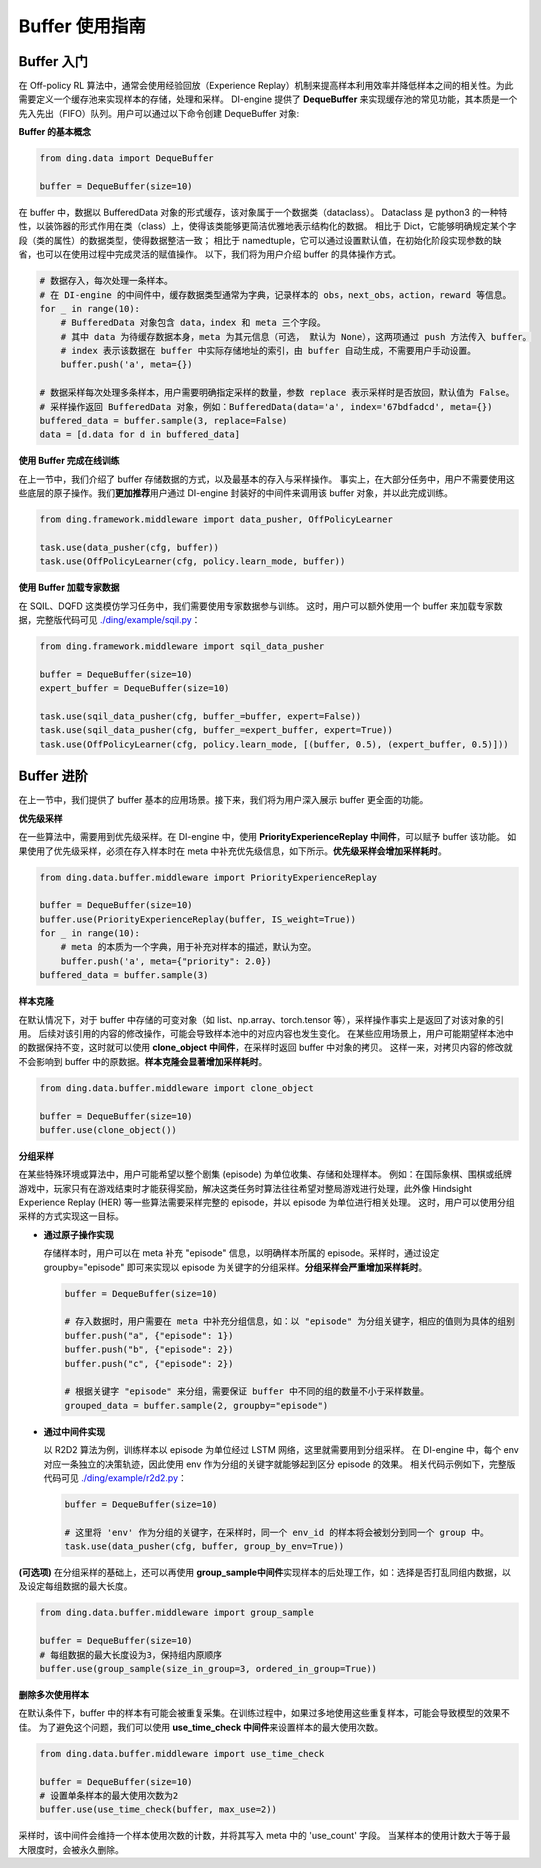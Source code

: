 Buffer 使用指南
===============================

Buffer 入门
-------------------------------

在 Off-policy RL 算法中，通常会使用经验回放（Experience Replay）机制来提高样本利用效率并降低样本之间的相关性。为此需要定义一个缓存池来实现样本的存储，处理和采样。
DI-engine 提供了 \ **DequeBuffer** \ 来实现缓存池的常见功能，其本质是一个先入先出（FIFO）队列。用户可以通过以下命令创建 DequeBuffer 对象:

**Buffer 的基本概念**

.. code-block:: python

    from ding.data import DequeBuffer

    buffer = DequeBuffer(size=10)


在 buffer 中，数据以 BufferedData 对象的形式缓存，该对象属于一个数据类（dataclass）。
Dataclass 是 python3 的一种特性，以装饰器的形式作用在类（class）上，使得该类能够更简洁优雅地表示结构化的数据。
相比于 Dict，它能够明确规定某个字段（类的属性）的数据类型，使得数据整洁一致；
相比于 namedtuple，它可以通过设置默认值，在初始化阶段实现参数的缺省，也可以在使用过程中完成灵活的赋值操作。
以下，我们将为用户介绍 buffer 的具体操作方式。


.. code-block:: python

    # 数据存入，每次处理一条样本。
    # 在 DI-engine 的中间件中，缓存数据类型通常为字典，记录样本的 obs，next_obs，action，reward 等信息。
    for _ in range(10):
        # BufferedData 对象包含 data，index 和 meta 三个字段。
        # 其中 data 为待缓存数据本身，meta 为其元信息（可选， 默认为 None），这两项通过 push 方法传入 buffer。
        # index 表示该数据在 buffer 中实际存储地址的索引，由 buffer 自动生成，不需要用户手动设置。
        buffer.push('a', meta={})

    # 数据采样每次处理多条样本，用户需要明确指定采样的数量，参数 replace 表示采样时是否放回，默认值为 False。
    # 采样操作返回 BufferedData 对象，例如：BufferedData(data='a', index='67bdfadcd', meta={})
    buffered_data = buffer.sample(3, replace=False)
    data = [d.data for d in buffered_data]


**使用 Buffer 完成在线训练**

在上一节中，我们介绍了 buffer 存储数据的方式，以及最基本的存入与采样操作。
事实上，在大部分任务中，用户不需要使用这些底层的原子操作。我们\ **更加推荐**\用户通过 DI-engine 封装好的中间件来调用该 buffer 对象，并以此完成训练。

.. code-block:: python
    
    from ding.framework.middleware import data_pusher, OffPolicyLearner

    task.use(data_pusher(cfg, buffer))
    task.use(OffPolicyLearner(cfg, policy.learn_mode, buffer))


**使用 Buffer 加载专家数据**

在 SQIL、DQFD 这类模仿学习任务中，我们需要使用专家数据参与训练。
这时，用户可以额外使用一个 buffer 来加载专家数据，完整版代码可见 \ `./ding/example/sqil.py <https://github.com/opendilab/DI-engine/blob/main/ding/example/sqil.py>`_：

.. code-block:: python
    
    from ding.framework.middleware import sqil_data_pusher

    buffer = DequeBuffer(size=10)
    expert_buffer = DequeBuffer(size=10)

    task.use(sqil_data_pusher(cfg, buffer_=buffer, expert=False))
    task.use(sqil_data_pusher(cfg, buffer_=expert_buffer, expert=True))
    task.use(OffPolicyLearner(cfg, policy.learn_mode, [(buffer, 0.5), (expert_buffer, 0.5)]))


Buffer 进阶
-------------------------------

在上一节中，我们提供了 buffer 基本的应用场景。接下来，我们将为用户深入展示 buffer 更全面的功能。


**优先级采样**

在一些算法中，需要用到优先级采样。在 DI-engine 中，使用 \ **PriorityExperienceReplay 中间件**\，可以赋予 buffer 该功能。
如果使用了优先级采样，必须在存入样本时在 meta 中补充优先级信息，如下所示。\ **优先级采样会增加采样耗时**\。

.. code-block:: python
    
    from ding.data.buffer.middleware import PriorityExperienceReplay

    buffer = DequeBuffer(size=10)
    buffer.use(PriorityExperienceReplay(buffer, IS_weight=True))
    for _ in range(10):
        # meta 的本质为一个字典，用于补充对样本的描述，默认为空。
        buffer.push('a', meta={"priority": 2.0})
    buffered_data = buffer.sample(3)


**样本克隆**

在默认情况下，对于 buffer 中存储的可变对象（如 list、np.array、torch.tensor 等），采样操作事实上是返回了对该对象的引用。
后续对该引用的内容的修改操作，可能会导致样本池中的对应内容也发生变化。
在某些应用场景上，用户可能期望样本池中的数据保持不变，这时就可以使用 \ **clone_object 中间件**\，在采样时返回 buffer 中对象的拷贝。
这样一来，对拷贝内容的修改就不会影响到 buffer 中的原数据。\ **样本克隆会显著增加采样耗时**\。

.. code-block:: python
    
    from ding.data.buffer.middleware import clone_object

    buffer = DequeBuffer(size=10)
    buffer.use(clone_object())


**分组采样**

在某些特殊环境或算法中，用户可能希望以整个剧集 (episode) 为单位收集、存储和处理样本。
例如：在国际象棋、围棋或纸牌游戏中，玩家只有在游戏结束时才能获得奖励，解决这类任务时算法往往希望对整局游戏进行处理，此外像 Hindsight Experience Replay (HER) 等一些算法需要采样完整的 episode，并以 episode 为单位进行相关处理。
这时，用户可以使用分组采样的方式实现这一目标。

- **通过原子操作实现**

  存储样本时，用户可以在 meta 补充 "episode" 信息，以明确样本所属的 episode。采样时，通过设定 groupby="episode" 即可来实现以 episode 为关键字的分组采样。\ **分组采样会严重增加采样耗时**\。

  .. code-block:: python

      buffer = DequeBuffer(size=10)

      # 存入数据时，用户需要在 meta 中补充分组信息，如：以 "episode" 为分组关键字，相应的值则为具体的组别
      buffer.push("a", {"episode": 1})
      buffer.push("b", {"episode": 2})
      buffer.push("c", {"episode": 2})

      # 根据关键字 "episode" 来分组，需要保证 buffer 中不同的组的数量不小于采样数量。
      grouped_data = buffer.sample(2, groupby="episode")

- **通过中间件实现**

  以 R2D2 算法为例，训练样本以 episode 为单位经过 LSTM 网络，这里就需要用到分组采样。
  在 DI-engine 中，每个 env 对应一条独立的决策轨迹，因此使用 env 作为分组的关键字就能够起到区分 episode 的效果。
  相关代码示例如下，完整版代码可见 \ `./ding/example/r2d2.py <https://github.com/opendilab/DI-engine/blob/main/ding/example/r2d2.py>`_：

  .. code-block:: python

      buffer = DequeBuffer(size=10)

      # 这里将 'env' 作为分组的关键字，在采样时，同一个 env_id 的样本将会被划分到同一个 group 中。
      task.use(data_pusher(cfg, buffer, group_by_env=True))


**(可选项)**
在分组采样的基础上，还可以再使用 \ **group_sample中间件**\ 实现样本的后处理工作，如：选择是否打乱同组内数据，以及设定每组数据的最大长度。

.. code-block:: python
    
    from ding.data.buffer.middleware import group_sample

    buffer = DequeBuffer(size=10)
    # 每组数据的最大长度设为3，保持组内原顺序
    buffer.use(group_sample(size_in_group=3, ordered_in_group=True))
    

**删除多次使用样本**

在默认条件下，buffer 中的样本有可能会被重复采集。在训练过程中，如果过多地使用这些重复样本，可能会导致模型的效果不佳。
为了避免这个问题，我们可以使用 \ **use_time_check 中间件**\ 来设置样本的最大使用次数。

.. code-block:: python
    
    from ding.data.buffer.middleware import use_time_check

    buffer = DequeBuffer(size=10)
    # 设置单条样本的最大使用次数为2
    buffer.use(use_time_check(buffer, max_use=2))

采样时，该中间件会维持一个样本使用次数的计数，并将其写入 meta 中的 'use_count' 字段。
当某样本的使用计数大于等于最大限度时，会被永久删除。
